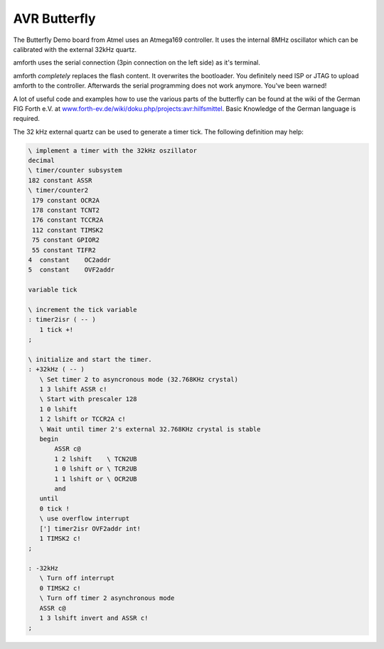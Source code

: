 =============
AVR Butterfly
=============

The Butterfly Demo board from Atmel uses an Atmega169 controller.
It uses the internal 8MHz oscillator which can be calibrated with
the external 32kHz quartz.

amforth uses the serial connection (3pin connection on the left side)
as it's terminal.

amforth *completely* replaces the flash content. It overwrites the
bootloader. You definitely need ISP or JTAG to upload amforth to
the controller. Afterwards the serial programming does not work anymore.
You've been warned!

A lot of useful code and examples how to use the various parts of the
butterfly can be found at the wiki of the German FIG Forth e.V. at 
`www.forth-ev.de/wiki/doku.php/projects:avr:hilfsmittel 
<http://www.forth-ev.de/wiki/doku.php/projects:avr:hilfsmittel>`_.
Basic Knowledge of the German language is required.

The 32 kHz external quartz can be used to generate a timer tick. The following
definition may help:

.. code-block:: forth

 \ implement a timer with the 32kHz oszillator
 decimal
 \ timer/counter subsystem
 182 constant ASSR
 \ timer/counter2
  179 constant OCR2A
  178 constant TCNT2
  176 constant TCCR2A
  112 constant TIMSK2
  75 constant GPIOR2
  55 constant TIFR2
 4  constant    OC2addr
 5  constant    OVF2addr

 variable tick

 \ increment the tick variable
 : timer2isr ( -- )
    1 tick +!
 ;

 \ initialize and start the timer.
 : +32kHz ( -- )
    \ Set timer 2 to asyncronous mode (32.768KHz crystal)
    1 3 lshift ASSR c!
    \ Start with prescaler 128
    1 0 lshift
    1 2 lshift or TCCR2A c!
    \ Wait until timer 2's external 32.768KHz crystal is stable
    begin
        ASSR c@
        1 2 lshift    \ TCN2UB
        1 0 lshift or \ TCR2UB
        1 1 lshift or \ OCR2UB
        and
    until
    0 tick !
    \ use overflow interrupt
    ['] timer2isr OVF2addr int!
    1 TIMSK2 c!
 ;

 : -32kHz
    \ Turn off interrupt
    0 TIMSK2 c!
    \ Turn off timer 2 asynchronous mode
    ASSR c@
    1 3 lshift invert and ASSR c!
 ;
